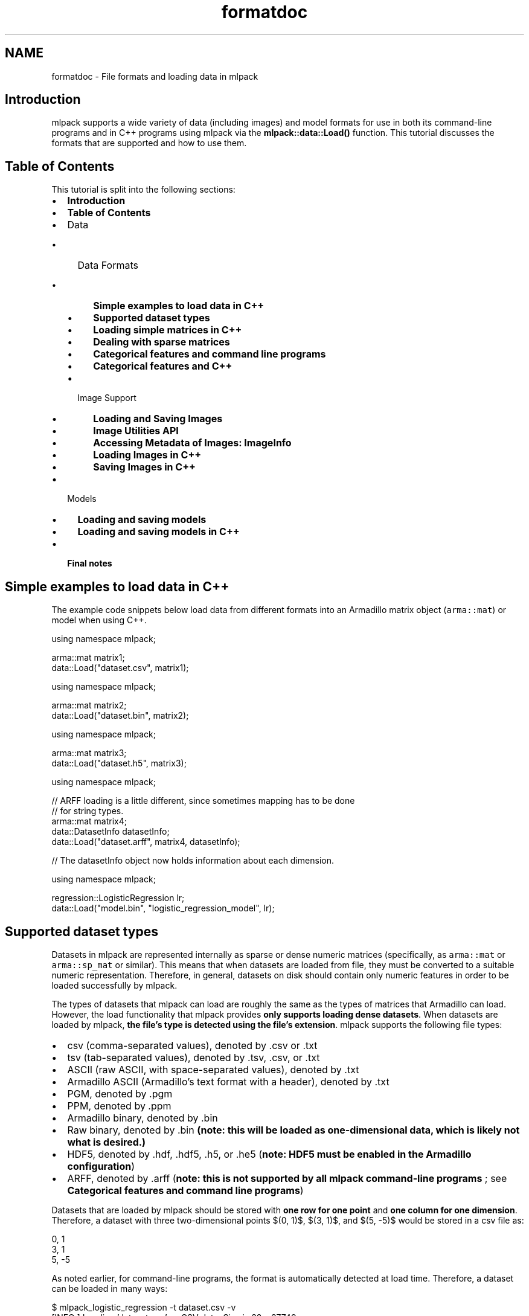 .TH "formatdoc" 3 "Sun Jun 20 2021" "Version 3.4.2" "mlpack" \" -*- nroff -*-
.ad l
.nh
.SH NAME
formatdoc \- File formats and loading data in mlpack 

.SH "Introduction"
.PP
mlpack supports a wide variety of data (including images) and model formats for use in both its command-line programs and in C++ programs using mlpack via the \fBmlpack::data::Load()\fP function\&. This tutorial discusses the formats that are supported and how to use them\&.
.SH "Table of Contents"
.PP
This tutorial is split into the following sections:
.PP
.IP "\(bu" 2
\fBIntroduction\fP
.IP "\(bu" 2
\fBTable of Contents\fP
.IP "\(bu" 2
Data
.IP "  \(bu" 4
Data Formats
.IP "    \(bu" 6
\fBSimple examples to load data in C++\fP
.IP "    \(bu" 6
\fBSupported dataset types\fP
.IP "    \(bu" 6
\fBLoading simple matrices in C++\fP
.IP "    \(bu" 6
\fBDealing with sparse matrices\fP
.IP "    \(bu" 6
\fBCategorical features and command line programs\fP
.IP "    \(bu" 6
\fBCategorical features and C++\fP
.PP

.IP "  \(bu" 4
Image Support
.IP "    \(bu" 6
\fBLoading and Saving Images\fP
.IP "    \(bu" 6
\fBImage Utilities API\fP
.IP "    \(bu" 6
\fBAccessing Metadata of Images: ImageInfo\fP
.IP "    \(bu" 6
\fBLoading Images in C++\fP
.IP "    \(bu" 6
\fBSaving Images in C++\fP
.PP

.PP

.IP "\(bu" 2
Models
.IP "  \(bu" 4
\fBLoading and saving models\fP
.IP "  \(bu" 4
\fBLoading and saving models in C++\fP
.PP

.IP "\(bu" 2
\fBFinal notes\fP
.PP
.SH "Simple examples to load data in C++"
.PP
The example code snippets below load data from different formats into an Armadillo matrix object (\fCarma::mat\fP) or model when using C++\&.
.PP
.PP
.nf
using namespace mlpack;

arma::mat matrix1;
data::Load("dataset\&.csv", matrix1);
.fi
.PP
.PP
.PP
.nf
using namespace mlpack;

arma::mat matrix2;
data::Load("dataset\&.bin", matrix2);
.fi
.PP
.PP
.PP
.nf
using namespace mlpack;

arma::mat matrix3;
data::Load("dataset\&.h5", matrix3);
.fi
.PP
.PP
.PP
.nf
using namespace mlpack;

// ARFF loading is a little different, since sometimes mapping has to be done
// for string types\&.
arma::mat matrix4;
data::DatasetInfo datasetInfo;
data::Load("dataset\&.arff", matrix4, datasetInfo);

// The datasetInfo object now holds information about each dimension\&.
.fi
.PP
.PP
.PP
.nf
using namespace mlpack;

regression::LogisticRegression lr;
data::Load("model\&.bin", "logistic_regression_model", lr);
.fi
.PP
.SH "Supported dataset types"
.PP
Datasets in mlpack are represented internally as sparse or dense numeric matrices (specifically, as \fCarma::mat\fP or \fCarma::sp_mat\fP or similar)\&. This means that when datasets are loaded from file, they must be converted to a suitable numeric representation\&. Therefore, in general, datasets on disk should contain only numeric features in order to be loaded successfully by mlpack\&.
.PP
The types of datasets that mlpack can load are roughly the same as the types of matrices that Armadillo can load\&. However, the load functionality that mlpack provides \fBonly supports loading dense datasets\fP\&. When datasets are loaded by mlpack, \fBthe file's type is detected using the file's extension\fP\&. mlpack supports the following file types:
.PP
.IP "\(bu" 2
csv (comma-separated values), denoted by \&.csv or \&.txt
.IP "\(bu" 2
tsv (tab-separated values), denoted by \&.tsv, \&.csv, or \&.txt
.IP "\(bu" 2
ASCII (raw ASCII, with space-separated values), denoted by \&.txt
.IP "\(bu" 2
Armadillo ASCII (Armadillo's text format with a header), denoted by \&.txt
.IP "\(bu" 2
PGM, denoted by \&.pgm
.IP "\(bu" 2
PPM, denoted by \&.ppm
.IP "\(bu" 2
Armadillo binary, denoted by \&.bin
.IP "\(bu" 2
Raw binary, denoted by \&.bin \fB(note: this will be loaded as one-dimensional data, which is likely not what is desired\&.)\fP
.IP "\(bu" 2
HDF5, denoted by \&.hdf, \&.hdf5, \&.h5, or \&.he5 (\fBnote: HDF5 must be enabled in the Armadillo configuration\fP)
.IP "\(bu" 2
ARFF, denoted by \&.arff (\fBnote: this is not supported by all mlpack command-line programs \fP; see \fBCategorical features and command line programs\fP)
.PP
.PP
Datasets that are loaded by mlpack should be stored with \fBone row for one point\fP and \fBone column for one dimension\fP\&. Therefore, a dataset with three two-dimensional points $(0, 1)$, $(3, 1)$, and $(5, -5)$ would be stored in a csv file as:
.PP
.PP
.nf
0, 1
3, 1
5, -5
.fi
.PP
.PP
As noted earlier, for command-line programs, the format is automatically detected at load time\&. Therefore, a dataset can be loaded in many ways:
.PP
.PP
.nf
$ mlpack_logistic_regression -t dataset\&.csv -v
[INFO ] Loading 'dataset\&.csv' as CSV data\&.  Size is 32 x 37749\&.
\&.\&.\&.

$ mlpack_logistic_regression -t dataset\&.txt -v
[INFO ] Loading 'dataset\&.txt' as raw ASCII formatted data\&.  Size is 32 x 37749\&.
\&.\&.\&.

$ mlpack_logistic_regression -t dataset\&.h5 -v
[INFO ] Loading 'dataset\&.h5' as HDF5 data\&.  Size is 32 x 37749\&.
\&.\&.\&.
.fi
.PP
.PP
Similarly, the format to save to is detected by the extension of the given filename\&.
.SH "Loading simple matrices in C++"
.PP
When C++ is being written, the \fBmlpack::data::Load()\fP and \fBmlpack::data::Save()\fP functions are used to load and save datasets, respectively\&. These functions should be preferred over the built-in Armadillo \fC\fP\&.load() and \fC\fP\&.save() functions\&.
.PP
Matrices in mlpack are column-major, meaning that each column should correspond to a point in the dataset and each row should correspond to a dimension; for more information, see \fBMatrices in mlpack\fP\&. This is at odds with how the data is stored in files; therefore, a transposition is required during load and save\&. The \fBmlpack::data::Load()\fP and \fBmlpack::data::Save()\fP functions do this automatically (unless otherwise specified), which is why they are preferred over the Armadillo functions\&.
.PP
To load a matrix from file, the call is straightforward\&. After creating a matrix object, the data can be loaded:
.PP
.PP
.nf
arma::mat dataset; // The data will be loaded into this matrix\&.
mlpack::data::Load("dataset\&.csv", dataset);
.fi
.PP
.PP
Saving matrices is equally straightforward\&. The code below generates a random matrix with 10 points in 3 dimensions and saves it to a file as HDF5\&.
.PP
.PP
.nf
// 3 dimensions (rows), with 10 points (columns)\&.
arma::mat dataset = arma::randu<arma::mat>(3, 10);
mlpack::data::Save("dataset\&.h5", dataset);
.fi
.PP
.PP
As with the command-line programs, the type of data to be loaded is automatically detected from the filename extension\&. For more details, see the \fBmlpack::data::Load()\fP and \fBmlpack::data::Save()\fP documentation\&.
.SH "Dealing with sparse matrices"
.PP
As mentioned earlier, support for loading sparse matrices in mlpack is not available at this time\&. To use a sparse matrix with mlpack code, you will have to write a C++ program instead of using any of the command-line tools, because the command-line tools all use dense datasets internally\&. (There is one exception: the \fCmlpack_cf\fP program, for collaborative filtering, loads sparse coordinate lists\&.)
.PP
In addition, the \fC\fBmlpack::data::Load()\fP\fP function does not support loading any sparse format; so the best idea is to use undocumented Armadillo functionality to load coordinate lists\&. Suppose you have a coordinate list file like the one below:
.PP
.PP
.nf
$ cat cl\&.csv
0 0 0\&.332
1 3 3\&.126
4 4 1\&.333
.fi
.PP
.PP
This represents a 5x5 matrix with three nonzero elements\&. We can load this using Armadillo:
.PP
.PP
.nf
arma::sp_mat matrix;
matrix\&.load("cl\&.csv", arma::coord_ascii);
matrix = matrix\&.t(); // We must transpose after load!
.fi
.PP
.PP
The transposition after loading is necessary if the coordinate list is in row-major format (that is, if each row in the matrix represents a point and each column represents a feature)\&. Be sure that the matrix you use with mlpack methods has points as columns and features as rows! See \fBMatrices in mlpack\fP for more information\&.
.SH "Categorical features and command line programs"
.PP
In some situations it is useful to represent data not just as a numeric matrix but also as categorical data (i\&.e\&. with numeric but unordered categories)\&. This support is useful for, e\&.g\&., decision trees and other models that support categorical features\&.
.PP
In some machine learning situations, such as, e\&.g\&., decision trees, categorical data can be used\&. Categorical data might look like this (in CSV format):
.PP
.PP
.nf
0, 1, "true", 3
5, -2, "false", 5
2, 2, "true", 4
3, -1, "true", 3
4, 4, "not sure", 0
0, 7, "false", 6
.fi
.PP
.PP
In the example above, the third dimension (which takes values 'true', 'false', and 'not sure') is categorical\&. mlpack can load and work with this data, but the strings must be mapped to numbers, because all dataset in mlpack are represented by Armadillo matrix objects\&.
.PP
From the perspective of an mlpack command-line program, this support is transparent; mlpack will attempt to load the data file, and if it detects entries in the file that are not numeric, it will map them to numbers and then print, for each dimension, the number of mappings\&. For instance, if we run the \fCmlpack_hoeffding_tree\fP program (which supports categorical data) on the dataset above (stored as dataset\&.csv), we receive this output during loading:
.PP
.PP
.nf
$ mlpack_hoeffding_tree -t dataset\&.csv -l dataset\&.labels\&.csv -v
[INFO ] Loading 'dataset\&.csv' as CSV data\&.  Size is 6 x 4\&.
[INFO ] 0 mappings in dimension 0\&.
[INFO ] 0 mappings in dimension 1\&.
[INFO ] 3 mappings in dimension 2\&.
[INFO ] 0 mappings in dimension 3\&.
\&.\&.\&.
.fi
.PP
.PP
Currently, only the \fCmlpack_hoeffding_tree\fP program supports loading categorical data, and this is also the only program that supports loading an ARFF dataset\&.
.SH "Categorical features and C++"
.PP
When writing C++, loading categorical data is slightly more tricky: the mappings from strings to integers must be preserved\&. This is the purpose of the \fBmlpack::data::DatasetInfo\fP class, which stores these mappings and can be used and load and save time to apply and de-apply the mappings\&.
.PP
When loading a dataset with categorical data, the overload of \fBmlpack::data::Load()\fP that takes an \fBmlpack::data::DatasetInfo\fP object should be used\&. An example is below:
.PP
.PP
.nf
arma::mat dataset; // Load into this matrix\&.
mlpack::data::DatasetInfo info; // Store information about dataset in this\&.

// Load the ARFF dataset\&.
mlpack::data::Load("dataset\&.arff", dataset, info);
.fi
.PP
.PP
After this load completes, the \fCinfo\fP object will hold the information about the mappings necessary to load the dataset\&. It is possible to re-use the \fCDatasetInfo\fP object to load another dataset with the same mappings\&. This is useful when, for instance, both a training and test set are being loaded, and it is necessary that the mappings from strings to integers for categorical features are identical\&. An example is given below\&.
.PP
.PP
.nf
arma::mat trainingData; // Load training data into this matrix\&.
mlpack::data::DatasetInfo info; // This will store the mappings\&.

// Load the training data, and create the mappings in the 'info' object\&.
mlpack::data::Load("training_data\&.arff", trainingData, info);

// Load the test data, but re-use the 'info' object with the already initialized
// mappings\&.  This means that the same mappings will be applied to the test set\&.
mlpack::data::Load("test_data\&.arff", trainingData, info);
.fi
.PP
.PP
When saving data, pass the same DatasetInfo object it was loaded with in order to unmap the categorical features correctly\&. The example below demonstrates this functionality: it loads the dataset, increments all non-categorical features by 1, and then saves the dataset with the same DatasetInfo it was loaded with\&.
.PP
.PP
.nf
arma::mat dataset; // Load data into this matrix\&.
mlpack::data::DatasetInfo info; // This will store the mappings\&.

// Load the dataset\&.
mlpack::data::Load("dataset\&.tsv", dataset, info);

// Loop over all features, and add 1 to all non-categorical features\&.
for (size_t i = 0; i < info\&.Dimensionality(); ++i)
{
  // The Type() function returns whether or not the data is numeric or
  // categorical\&.
  if (info\&.Type(i) != mlpack::data::Datatype::categorical)
    dataset\&.row(i) += 1\&.0;
}

// Save the modified dataset using the same DatasetInfo\&.
mlpack::data::Save("dataset-new\&.tsv", dataset, info);
.fi
.PP
.PP
There is more functionality to the DatasetInfo class; for more information, see the \fBmlpack::data::DatasetInfo\fP documentation\&.
.SH "Loading and Saving Images"
.PP
Image datasets are becoming increasingly popular in deep learning\&.
.PP
mlpack's image saving/loading functionality is based on \fCstb/\fP\&.
.SH "Image Utilities API"
.PP
Image utilities supports loading and saving of images\&.
.PP
It supports filetypes 'jpg', 'png', 'tga', 'bmp', 'psd', 'gif', 'hdr', 'pic', 'pnm' for loading and 'jpg', 'png', 'tga', 'bmp', 'hdr' for saving\&.
.PP
The datatype associated is unsigned char to support RGB values in the range 1-255\&. To feed data into the network typecast of \fCarma::Mat\fP may be required\&. Images are stored in the matrix as (width * height * channels, NumberOfImages)\&. Therefore \fCimageMatrix\&.col(0)\fP would be the first image if images are loaded in \fCimageMatrix\fP\&.
.SH "Accessing Metadata of Images: ImageInfo"
.PP
ImageInfo class contains the metadata of the images\&. 
.PP
.nf
ImageInfo(const size_t width,
          const size_t height,
          const size_t channels,
          const size_t quality = 90);

.fi
.PP
.PP
The \fCquality\fP member denotes the compression of the image if it is saved as \fCjpg\fP; it takes values from 0 to 100\&.
.SH "Loading Images in C++"
.PP
Standalone loading of images\&.
.PP
.PP
.nf
template<typename eT>
bool Load(const std::string& filename,
          arma::Mat<eT>& matrix,
          ImageInfo& info,
          const bool fatal);
.fi
.PP
.PP
The example below loads a test image\&. It also fills up the ImageInfo class object\&.
.PP
.PP
.nf
data::ImageInfo info;
data::Load("test_image\&.png", matrix, info, false);
.fi
.PP
.PP
ImageInfo requires height, width, number of channels of the image\&.
.PP
.PP
.nf
size_t height = 64, width = 64, channels = 1;
data::ImageInfo info(width, height, channels);
.fi
.PP
.PP
More than one image can be loaded into the same matrix\&.
.PP
Loading multiple images:
.PP
.PP
.nf
template<typename eT>
bool Load(const std::vector<std::string>& files,
          arma::Mat<eT>& matrix,
          ImageInfo& info,
          const bool fatal);
.fi
.PP
.PP
.PP
.nf
data::ImageInfo info;
std::vector<std::string>> files{"test_image1\&.bmp","test_image2\&.bmp"};
data::Load(files, matrix, info, false);
.fi
.PP
.SH "Saving Images in C++"
.PP
Save images expects a matrix of type unsigned char in the form (width * height * channels, NumberOfImages)\&. Just like load it can be used to save one image or multiple images\&. Besides image data it also expects the shape of the image as input (width, height, channels)\&.
.PP
Saving one image:
.PP
.PP
.nf
template<typename eT>
bool Save(const std::string& filename,
          arma::Mat<eT>& matrix,
          ImageInfo& info,
          const bool fatal,
          const bool transpose);
.fi
.PP
.PP
.PP
.nf
data::ImageInfo info;
info\&.width = info\&.height = 25;
info\&.channels = 3;
info\&.quality = 90;
data::Save("test_image\&.bmp", matrix, info, false, true);
.fi
.PP
.PP
If the matrix contains more than one image, only the first one is saved\&.
.PP
Saving multiple images:
.PP
.PP
.nf
template<typename eT>
bool Save(const std::vector<std::string>& files,
          arma::Mat<eT>& matrix,
          ImageInfo& info,
          const bool fatal,
          const bool transpose);
.fi
.PP
.PP
.PP
.nf
data::ImageInfo info;
info\&.width = info\&.height = 25;
info\&.channels = 3;
info\&.quality = 90;
std::vector<std::string>> files{"test_image1\&.bmp", "test_image2\&.bmp"};
data::Save(files, matrix, info, false, true);
.fi
.PP
.PP
Multiple images are saved according to the vector of filenames specified\&.
.SH "Loading and saving models"
.PP
Using \fCcereal\fP, mlpack is able to load and save machine learning models with ease\&. These models can currently be saved in three formats:
.PP
.IP "\(bu" 2
binary (\&.bin); this is not human-readable, but it is small
.IP "\(bu" 2
json (\&.json); this is sort of human-readable and relatively small
.IP "\(bu" 2
xml (\&.xml); this is human-readable but very verbose and large
.PP
.PP
The type of file to save is determined by the given file extension, as with the other loading and saving functionality in mlpack\&. Below is an example where a dataset stored as TSV and labels stored as ASCII text are used to train a logistic regression model, which is then saved to model\&.xml\&.
.PP
.PP
.nf
$ mlpack_logistic_regression -t training_dataset\&.tsv -l training_labels\&.txt \
> -M model\&.xml
.fi
.PP
.PP
Many mlpack command-line programs have support for loading and saving models through the \fC--input_model_file\fP (\fC-m\fP) and \fC--output_model_file\fP (\fC-M\fP) options; for more information, see the documentation for each program (accessible by passing \fC--help\fP as a parameter)\&.
.SH "Loading and saving models in C++"
.PP
mlpack uses the \fCcereal\fP library internally to perform loading and saving of models, and provides convenience overloads of \fBmlpack::data::Load()\fP and \fBmlpack::data::Save()\fP to load and save these models\&.
.PP
To be serializable, a class must implement the method
.PP
.PP
.nf
template<typename Archive>
void serialize(Archive& ar);
.fi
.PP
.PP
\fBNote\fP
.RS 4
For more information on this method and how it works, see the cereal documentation at https://uscilab.github.io/cereal/index.html\&.
.PP
Examples of serialize() methods can be found in most classes; one fairly straightforward example is found \fBin the mlpack::math::Range class\fP\&. A more complex example is found \fBin the mlpack::tree::BinarySpaceTree class\fP\&.
.RE
.PP
Using the \fBmlpack::data::Load()\fP and \fBmlpack::data::Save()\fP classes is easy if the type being saved has a \fCserialize()\fP method implemented: simply call either function with a filename, a name for the object to save, and the object itself\&. The example below, for instance, creates an \fBmlpack::math::Range\fP object and saves it as range\&.txt\&. Then, that range is loaded from file into another \fBmlpack::math::Range\fP object\&.
.PP
.PP
.nf
// Create range and save it\&.
mlpack::math::Range r(0\&.0, 5\&.0);
mlpack::data::Save("range\&.json", "range", r);

// Load into new range\&.
mlpack::math::Range newRange;
mlpack::data::Load("range\&.json", "range", newRange);
.fi
.PP
.PP
It is important to be sure that you load the appropriate type; if you save, for instance, an \fBmlpack::regression::LogisticRegression\fP object and attempt to load it as an \fBmlpack::math::Range\fP object, the load will fail and an exception will be thrown\&. (When the object is saved as binary (\&.bin), it is possible that the load will not fail, but instead load with mangled data, which is perhaps even worse!)
.SH "Final notes"
.PP
If the examples here are unclear, it would be worth looking into the ways that \fBmlpack::data::Load()\fP and \fBmlpack::data::Save()\fP are used in the code\&. Some example files that may be useful to this end:
.PP
.IP "\(bu" 2
src/mlpack/methods/logistic_regression/logistic_regression_main\&.cpp
.IP "\(bu" 2
src/mlpack/methods/hoeffding_trees/hoeffding_tree_main\&.cpp
.IP "\(bu" 2
src/mlpack/methods/neighbor_search/knn_main\&.cpp
.PP
.PP
If you are interested in adding support for more data types to mlpack, it would be preferable to add the support upstream to Armadillo instead, so that may be a better direction to go first\&. Then very little code modification for mlpack will be necessary\&. 
